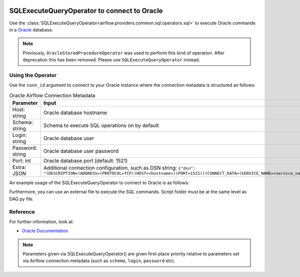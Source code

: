  .. Licensed to the Apache Software Foundation (ASF) under one
    or more contributor license agreements.  See the NOTICE file
    distributed with this work for additional information
    regarding copyright ownership.  The ASF licenses this file
    to you under the Apache License, Version 2.0 (the
    "License"); you may not use this file except in compliance
    with the License.  You may obtain a copy of the License at

 ..   http://www.apache.org/licenses/LICENSE-2.0

 .. Unless required by applicable law or agreed to in writing,
    software distributed under the License is distributed on an
    "AS IS" BASIS, WITHOUT WARRANTIES OR CONDITIONS OF ANY
    KIND, either express or implied.  See the License for the
    specific language governing permissions and limitations
    under the License.



.. _howto/operator:OracleOperator:

SQLExecuteQueryOperator to connect to Oracle
============================================

Use the :class:`SQLExecuteQueryOperator<airflow.providers.common.sql.operators.sql>` to execute
Oracle commands in a `Oracle <https://docs.oracle.com/en/>`__ database.

.. note::
    Previously, ``OracleStoredProcedureOperator`` was used to perform this kind of operation. After deprecation this has been removed. Please use ``SQLExecuteQueryOperator`` instead.

Using the Operator
^^^^^^^^^^^^^^^^^^

Use the ``conn_id`` argument to connect to your Oracle instance where
the connection metadata is structured as follows:

.. list-table:: Oracle Airflow Connection Metadata
   :widths: 25 25
   :header-rows: 1

   * - Parameter
     - Input
   * - Host: string
     - Oracle database hostname
   * - Schema: string
     - Schema to execute SQL operations on by default
   * - Login: string
     - Oracle database user
   * - Password: string
     - Oracle database user password
   * - Port: int
     - Oracle database port (default: 1521)
   * - Extra: JSON
     - Additional connection configuration, such as DSN string:
       ``{"dsn": "(DESCRIPTION=(ADDRESS=(PROTOCOL=TCP)(HOST=<hostname>)(PORT=1521))(CONNECT_DATA=(SERVICE_NAME=<service_name>)))"}``

An example usage of the SQLExecuteQueryOperator to connect to Oracle is as follows:

.. exampleinclude:: /../../providers/oracle/tests/system/oracle/example_oracle.py
    :language: python
    :start-after: [START howto_operator_oracle]
    :end-before: [END howto_operator_oracle]

Furthermore, you can use an external file to execute the SQL commands. Script folder must be at the same level as DAG.py file.

.. exampleinclude:: /../../providers/oracle/tests/system/oracle/example_oracle.py
    :language: python
    :start-after: [START howto_operator_oracle_external_file]
    :end-before: [END howto_operator_oracle_external_file]

Reference
^^^^^^^^^
For further information, look at:

* `Oracle Documentation <https://docs.oracle.com/en/>`__

.. note::

  Parameters given via SQLExecuteQueryOperator() are given first-place priority
  relative to parameters set via Airflow connection metadata (such as ``schema``, ``login``, ``password`` etc).
